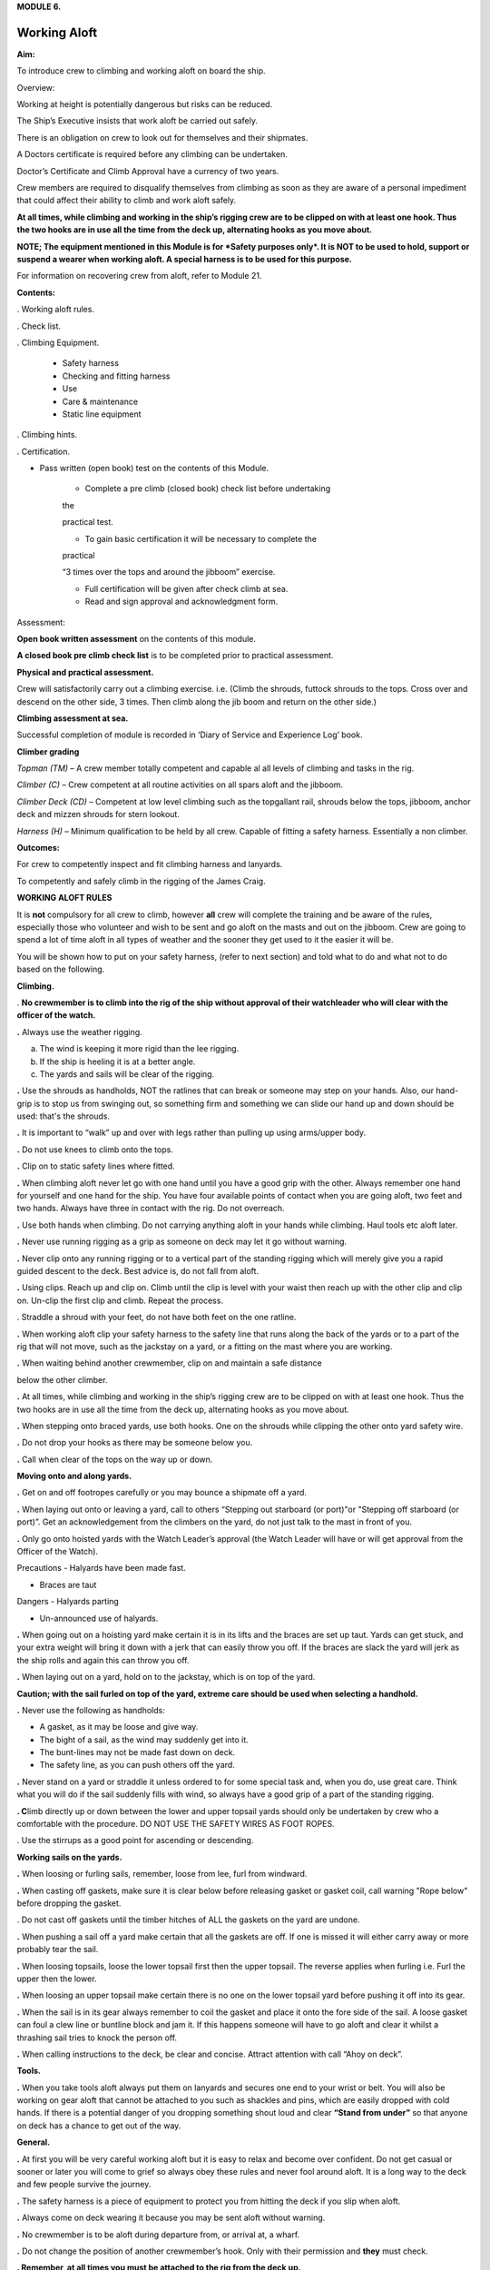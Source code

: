 **MODULE 6.**

*************
Working Aloft
*************

**Aim:**

To introduce crew to climbing and working aloft on board the ship.

Overview:

Working at height is potentially dangerous but risks can be reduced.

The Ship’s Executive insists that work aloft be carried out safely.

There is an obligation on crew to look out for themselves and their
shipmates.

A Doctors certificate is required before any climbing can be undertaken.

Doctor’s Certificate and Climb Approval have a currency of two years.

Crew members are required to disqualify themselves from climbing as soon
as they are aware of a personal impediment that could affect their
ability to climb and work aloft safely.

**At all times, while climbing and working in the ship’s rigging crew
are to be clipped on with at least one hook. Thus the two hooks are in
use all the time from the deck up, alternating hooks as you move
about.**

**NOTE; The equipment mentioned in this Module is for *Safety purposes
only*. It is NOT to be used to hold, support or suspend a wearer when
working aloft. A special harness is to be used for this purpose.**

For information on recovering crew from aloft, refer to Module 21.

**Contents:**

. Working aloft rules.

. Check list.

. Climbing Equipment.

    - Safety harness

    - Checking and fitting harness

    - Use

    - Care & maintenance

    - Static line equipment

. Climbing hints.

. Certification.

- Pass written (open book) test on the contents of this Module.

    - Complete a pre climb (closed book) check list before undertaking
    the

    practical test.

    - To gain basic certification it will be necessary to complete the
    practical

    “3 times over the tops and around the jibboom” exercise.

    - Full certification will be given after check climb at sea.

    - Read and sign approval and acknowledgment form.

Assessment:

**Open book written assessment** on the contents of this module.

**A closed book pre climb check list** is to be completed prior to
practical assessment.

**Physical and practical assessment.**

Crew will satisfactorily carry out a climbing exercise. i.e. (Climb the
shrouds, futtock shrouds to the tops. Cross over and descend on the
other side, 3 times. Then climb along the jib boom and return on the
other side.)

**Climbing assessment at sea.**

Successful completion of module is recorded in ‘Diary of Service and
Experience Log’ book.

**Climber grading**

*Topman (TM)* – A crew member totally competent and capable al all
levels of climbing and tasks in the rig.

*Climber (C)* – Crew competent at all routine activities on all spars
aloft and the jibboom.

*Climber Deck (CD)* – Competent at low level climbing such as the
topgallant rail, shrouds below the tops, jibboom, anchor deck and mizzen
shrouds for stern lookout.

*Harness (H)* – Minimum qualification to be held by all crew. Capable of
fitting a safety harness. Essentially a non climber.

**Outcomes:**

For crew to competently inspect and fit climbing harness and lanyards.

To competently and safely climb in the rigging of the James Craig.

**WORKING ALOFT RULES**

It is **not** compulsory for all crew to climb, however **all** crew
will complete the training and be aware of the rules, especially those
who volunteer and wish to be sent and go aloft on the masts and out on
the jibboom. Crew are going to spend a lot of time aloft in all types of
weather and the sooner they get used to it the easier it will be.

You will be shown how to put on your safety harness, (refer to next
section) and told what to do and what not to do based on the following.

**Climbing.**

. **No crewmember is to climb into the rig of the ship without approval
of their watchleader who will clear with the officer of the watch.**

**.** Always use the weather rigging.

a. The wind is keeping it more rigid than the lee rigging.

b. If the ship is heeling it is at a better angle.

c. The yards and sails will be clear of the rigging.

**.** Use the shrouds as handholds, NOT the ratlines that can break or
someone may step on your hands. Also, our hand-grip is to stop us from
swinging out, so something firm and something we can slide our hand up
and down should be used: that's the shrouds.

**.** It is important to “walk” up and over with legs rather than
pulling up using arms/upper body.

**.** Do not use knees to climb onto the tops.

**.** Clip on to static safety lines where fitted.

**.** When climbing aloft never let go with one hand until you have a
good grip with the other. Always remember one hand for yourself and one
hand for the ship. You have four available points of contact when you
are going aloft, two feet and two hands. Always have three in contact
with the rig. Do not overreach.

**.** Use both hands when climbing. Do not carrying anything aloft in
your hands while climbing. Haul tools etc aloft later.

**.** Never use running rigging as a grip as someone on deck may let it
go without warning.

**.** Never clip onto any running rigging or to a vertical part of the
standing rigging which will merely give you a rapid guided descent to
the deck. Best advice is, do not fall from aloft.

**.** Using clips. Reach up and clip on. Climb until the clip is level
with your waist then reach up with the other clip and clip on. Un-clip
the first clip and climb. Repeat the process.

. Straddle a shroud with your feet, do not have both feet on the one
ratline.

**.** When working aloft clip your safety harness to the safety line
that runs along the back of the yards or to a part of the rig that will
not move, such as the jackstay on a yard, or a fitting on the mast where
you are working.

**.** When waiting behind another crewmember, clip on and maintain a
safe distance

below the other climber.

**.** At all times, while climbing and working in the ship’s rigging
crew are to be clipped on with at least one hook. Thus the two hooks are
in use all the time from the deck up, alternating hooks as you move
about.

**.** When stepping onto braced yards, use both hooks. One on the
shrouds while clipping the other onto yard safety wire.

**.** Do not drop your hooks as there may be someone below you.

**.** Call when clear of the tops on the way up or down.

**Moving onto and along yards.**

**.** Get on and off footropes carefully or you may bounce a shipmate
off a yard.

**.** When laying out onto or leaving a yard, call to others “Stepping
out starboard (or port)"or "Stepping off starboard (or port)”. Get an
acknowledgement from the climbers on the yard, do not just talk to the
mast in front of you.

**.** Only go onto hoisted yards with the Watch Leader’s approval (the
Watch Leader will have or will get approval from the Officer of the
Watch).

Precautions - Halyards have been made fast.

- Braces are taut

Dangers - Halyards parting

- Un-announced use of halyards.

**.** When going out on a hoisting yard make certain it is in its lifts
and the braces are set up taut. Yards can get stuck, and your extra
weight will bring it down with a jerk that can easily throw you off. If
the braces are slack the yard will jerk as the ship rolls and again this
can throw you off.

**.** When laying out on a yard, hold on to the jackstay, which is on
top of the yard.

**Caution; with the sail furled on top of the yard, extreme care should
be used when selecting a handhold.**

**.** Never use the following as handholds:

- A gasket, as it may be loose and give way.

- The bight of a sail, as the wind may suddenly get into it.

- The bunt-lines may not be made fast down on deck.

- The safety line, as you can push others off the yard.

**.** Never stand on a yard or straddle it unless ordered to for some
special task and, when you do, use great care. Think what you will do if
the sail suddenly fills with wind, so always have a good grip of a part
of the standing rigging.

**. C**\ limb directly up or down between the lower and upper topsail
yards should only be undertaken by crew who a comfortable with the
procedure. DO NOT USE THE SAFETY WIRES AS FOOT ROPES.

. Use the stirrups as a good point for ascending or descending.

**Working sails on the yards.**

**.** When loosing or furling sails, remember, loose from lee, furl from
windward.

**.** When casting off gaskets, make sure it is clear below before
releasing gasket or gasket coil, call warning "Rope below" before
dropping the gasket.

. Do not cast off gaskets until the timber hitches of ALL the gaskets on
the yard are undone.

**.** When pushing a sail off a yard make certain that all the gaskets
are off. If one is missed it will either carry away or more probably
tear the sail.

**.** When loosing topsails, loose the lower topsail first then the
upper topsail. The reverse applies when furling i.e. Furl the upper then
the lower.

**.** When loosing an upper topsail make certain there is no one on the
lower topsail yard before pushing it off into its gear.

**.** When the sail is in its gear always remember to coil the gasket
and place it onto the fore side of the sail. A loose gasket can foul a
clew line or buntline block and jam it. If this happens someone will
have to go aloft and clear it whilst a thrashing sail tries to knock the
person off.

**.** When calling instructions to the deck, be clear and concise.
Attract attention with call “Ahoy on deck”.

**Tools.**

**.** When you take tools aloft always put them on lanyards and secures
one end to your wrist or belt. You will also be working on gear aloft
that cannot be attached to you such as shackles and pins, which are
easily dropped with cold hands. If there is a potential danger of you
dropping something shout loud and clear **“Stand from under”** so that
anyone on deck has a chance to get out of the way.

**General.**

**.** At first you will be very careful working aloft but it is easy to
relax and become over confident. Do not get casual or sooner or later
you will come to grief so always obey these rules and never fool around
aloft. It is a long way to the deck and few people survive the journey.

**.** The safety harness is a piece of equipment to protect you from
hitting the deck if you slip when aloft.

**.** Always come on deck wearing it because you may be sent aloft
without warning.

**.** No crewmember is to be aloft during departure from, or arrival at,
a wharf.

**.** Do not change the position of another crewmember’s hook. Only with
their permission and **they** must check.

**. Remember, at all times you must be attached to the rig from the deck
up.**

**WORKING ALOFT CHECK LIST**

Personal Check;

-  Health, are you fit?

-  No drugs or alcohol.

-  Clothing, warm with head cover.

-  Use sunscreen and keep hydrated.

-  Loose objects. Leave on deck or secure with a lanyard.

-  Harness. In good order and free of damage. Correctly fitted and
   comfortable.

-  Carry out buddy check (refer below).

On Deck;

-  Listen to orders.

-  Check that hoisting yards are in their lifts.

-  Check that braces are taut.

Buddy Check;

-  Look for twisted harness straps.

-  Harness buckles that are not secure.

-  Harness appears to fit correctly.

-  2 lanyards have been fitted.

-  Crewmember looks OK.

-  If there are any concerns refer to watch leader or officer of the
   watch.

-  When aloft keep an eye on your ship mates.

Climbing;

-  Use windward shrouds to climb.

-  Maintain 3 points of contact while climbing.

-  Do not carry anything aloft in your hands, they are for climbing.

-  Be clipped onto the rig or safety lines where provided, at all times.

-  Ratlines are for feet only. Use shrouds for handhold.

-  Do not use running rigging for handhold.

Working on Yards;

-  Clip onto safety lines.

-  Call when stepping onto and off a yard footrope.e.g. “Stepping on
   port”.

-  Call when loosing gaskets or gasket coils e.g. “Rope below”.

-  Work as a team and keep watch for your crewmates.

-  No standing on or astride yards.

-  When stepping down or up between topsail yards use caution.

   #. .. rubric:: Returning to deck;
         :name: returning-to-deck

- Do not jump from the pin rail to the deck.

- Report to your Watch leader.

- Report any damage you may have noticed in the rig.

- Have a drink of water.

2. .. rubric:: 
      :name: section

   .. rubric:: 
      :name: section-1

   .. rubric:: ABOVE ALL DO NOT BECOME COMPLACENT
      :name: above-all-do-not-become-complacent

CLIMBING EQUIPMENT

**NOTE. This equipment is for safety purposes only. It is not to be used
as a working harness to support the wearer while working aloft.**

The equipment has three components;

1. Harness

2. Automatic locking fall arrest karabiner

3. Two lanyards, each with energy absorber, karabiner and 1 hook.

Harness

|image0|

**Checking and Fitting harness.**

1. Check the condition of the webbing and safety stitching. Look for
cuts in the webbing, wear and damage due to use, to heat, and to contact
with chemical products etc. If you are unsure of the harness’s
condition, remove the harness assembly from service and present the
harness to the first mate at sea or the “James Craig” operations manager
alongside, for inspection by the rigger.

If in doubt do not use the harness

2. Ensure that the leg strap buckles are not obstructed and operate
smoothly.

3. Check for correct locking of rapid action fast buckles. Point 5 in
diagram above.

|image1| |image2|

4. Check sternal fall arrest loops for chafe or damage. Arrest point A3
in diagram above.

5. Check rear fall attachment point for damage. Arrest point A2 in
diagram above.

**Sternal Fall Arrest Karabiner.**

6. The sternal fall arrest karabiner has a triple-action opening system
with automatic locking. Slide the sleeve along the gate and turn it to
unlock. The gate should open smoothly in one continuous motion.

|image3| |image4|

7. Check for damage and distortion. Do not use a damaged karabiner.

8. Fit to join the two harness loops as shown in diagram (e) below.

**Fall arrest lanyard (with screw lock karabiner & hook).**

9. Check fall arrest lanyards, energy absorbers and hooks for damage and
distortion.

10. Ensure that hooks are not damaged or bent and operate smoothly.

11. On each lanyard check that karabiner connecting lanyard and scaffold
hook is closed and secure. You must not be able to open the nut by hand.

12. Report any defects/ damage. If in doubt do not use suspect lanyard,
remove from service and present the assembly to the first mate at sea or
the “James Craig” operations manager alongside for inspection by the
rigger.

**Fitting harness**

Fitting diagrams.

|image5|

13. Diagram b – Put body on.

14. Diagram c – First adjust leg loops.

15. Diagram d - Adjust shoulder loops.

|image6| |image7|

16. Place fall arrest lanyards (2) onto fall arrest karabiner.

|image8|

17. Diagram e - Close the harness by clipping the sternal fall arrest
karabiner through the sternal (front) fall arrest attachment loops.

18. Adjust harness to achieve the correct fitted position.

|image9|

19. Double check that karabiner is operating correctly and has closed
correctly.

20. Carry out “buddy” check. (Refer to working aloft check list above.)

21. Test the harness prior to use, and before climbing aloft, by moving
and hanging in it (but not from the fall arrest lanyard), from all
attachment points to ensure harness is the correct size and fit and
comfortable for use.

***Fall arrest lanyards should not be hung in as it can damage the fall
arrest mechanism.***

**Fall arrest points in use.**

Back fall arrest point. Front fall arrest point

|image10| |image11|

Alternate hitching methods, good and bad.

|image12| |image13| |image14|

|image15| |image16|

**Care and maintenance of equipment.**

1. Do not drag harness or lanyards on the deck or ground.

2. Do not expose to high temperatures.

3. Do not expose to solvents, paints or strong cleaning compounds.

4. Avoid impacts, or rubbing against abrasive surfaces or sharp edges.

5. Wash off salt and dirt etc with soap and fresh water. Do not use
   solvents. Dry thoroughly before storing.

6. Lubricate hook and carabiner.

7. Store on rack.

8. Do not use a harness, lanyard or karabiner after a major fall or a
   major impact. Report the incident and present the equipment to the
   first mate at sea and the “James Craig” operations manager alongside
   for inspection by the rigger.

9. Do not carry out modifications to the harness or lanyards.

10. When stowing place scaffold hooks in the rear fall arrest attachment
point and hang the harness on the rack pin using the fall arrest
attachment point.

**Static line climbing.**

Fixed static lines have been installed on both sides of the fore and
main masts.

These are for ASAP travellers and are purely supplementary climbing
safety aid to expedite rig climbers ascending and descending the Main
and Fore Masts.

**Setup.**

Permanent black double braided static lines have been added to the rig.

The fore and main masts have 4 lines;

2 on port side and 2 on the starboard side.

In each case, one line runs from the pin rail to a point on the topmast
shrouds.

The second aft line runs from the pin rail to a point on the Royal Mast.

Each Static Line runs through a “Gate” just below the tops. The gates
hold the static lines close to the mast.

Climbers using the ASAPs will negotiate the gates with the ASAP as they
climb.

Refer to diagrams below for details of the ASAP and assembly.

**Use;**

In use the ASAP links a climber to the Static Lines by a short lanyard
fitted with a shock absorber thus allowing the climber to ascend or
descent a mast unhindered. If a slip occurs the ASAP will lock to the
Static Line securing the climber.

1. Static lines and ASAPs’ are to be used as **safety device only**.

2. Fall system **is not** to be used to secure a climber while carrying
out work aloft.

3. Number of crew on a static line at any one time – 3

Routine;

1. Static lines to be inspected before each sailing event.

Check top anchor point.

Check the full length of the static line. (Chafe, signs of inner core
damage, case damage)

Check for chafe where the lines cross the tops platform and at gate
stations.

Check deck level security – Damp/Rot etc.

2. Checks are to be carried out by a Watchleader/Bosun/Rigger.

3. Installation of arrestors is to be carried out by the
Watchleader/Bosun.

3. At least 1 unit is to be located on the lee side static line (royal
line) for emergency purposes.

**Use by a climber.**

**1. Normal climbing requirements apply.**

**2.** The number of ASAP’s is limited so allocation of use is
controlled by the Watchleader. Other climber use the established 2 hook
system, especially for the lower yards such as the course.

**3.** When on the rail the ASAP is attached to the climber using its
**short ASAP lanyard** to the sternal loop on the climbers harness.

**DO NOT USE EITHER OF THE TWO HARNESS HOOKS TO ATTACH TO THE ASAP OR
ASAP LANYARD.**

**4.** Climber can then ascent using the ASAP only.

**5.** Below the tops negotiate the “Gates”.

**6.** Proceed.

**7.** At desired yard transfer to the 2 line system.

**8.** Once disconnected from the ASAP clip the karabiner to a rat line
to prevent the ASAP descending to the deck.

**9.** As the ASAP are attached to the static line any following
climber, using the same line, wishing to go higher will have to transfer
to the ASAP, leaving their ASAP, and proceeding.

The reverse applies when descending.

**10.** When a climber returns to the deck the ASAP remains on the
static line.

**11.** **ALL SLIPS OR FALLS INVOLVING AN ASAP LOCK ARE TO BE REPORTED
SO STATIC LINE CAN BE CHECKED FOR DAMAGE.**

**Stowage and maintenance.**

1. Stowed in the bosun’s store (hung with free ventilation)

2. Washed and lubricated

3. Units to be inspected prior to each installation by Watchleader.

4. Register to be set up with inspection regime.

5. Units are removed from the static lines after an event, inspected and
stowed.

**Operation of equipment.**

|image17|

**2. Connecting ASAP to the Static Line**

**2. Fitting ASAP to the static line**

|image18|

|image19|

See point 4 for method to be used to release the lock.

**4. Testing locking action.**

Use a piece of test rope for this. To practice on a static line will
lead to unnecessary ware on the Static Lines.

|image20| |image21|

|image22|

REMEMBER, ACTIVITIES AT HEIGHTS ARE DANGEROUS AND MAY LEAD TO SEVERE
INJURY OR EVEN DEATH. GAINING AN ADEQUATE APPRECIATION IN APPROPRIATE
TECHNIQUES AND METHODS OF PROTECTION IS YOUR OWN RESPONSIBILITY.

TAKE CARE OF THE EQUIPMENT AND ACT WITH CARE AT ALL TIMES.

ALSO REMEMBER, THE HARNESS YOU ARE PUTTING ON THIS TIME WILL HAVE BEEN
USED BY SOMEBODY ELSE – DID THEY LOOK AFTER IT???????

CLIMBING HINTS.

1. Hook on at or above your position when climbing or working.

2. Keep hook close to your position to reduce the adverse results of
   “pendulum effect” in the event of a fall.

3. Avoid situations where hook could receive side loading in the event
   of a fall.

4. When working only use 1 lanyard. If 2 lanyards are use and a fall
   occurs, the shock absorbers may not function resulting in a sudden
   stop.

5. When hook is attached ensure jaw is completely closed and not fouled.

6. Do not drop your hook, when climbing, as you may hit the crew
   following.

REPORT INCIDENTS.

Report all falls or near misses to a Watch Leader or Officer.

Information gained may assist in providing information for other crew to
use and prevent a repeat.

Report any gear failure or anything else that does not appear to be in
order.

Record in the “Incident Book” located in the chart room.

SYDNEY HERITAGE FLEET

APPROVAL TO GO ALOFT

NAME: …………………………………………………………………………..

I acknowledge that working aloft in the James Craig is potentially
dangerous and could result in serious injury or death.

I acknowledge that I have received training in the use of safety
harnesses and the safety requirements for working aloft in James Craig.

I agree to follow the James Craig climbing aloft policies and protocols
at all times

I have undertaken training and testing in this role \*and I confirm that
I have complete confidence in my ability to undertake tasks in the
rigging of the ship.

I am totally aware of the importance of safe working practices and the
need to be aware, at all times, of my own safety, the safety of my
crewmates working aloft and safety of passengers and crew below.

I am aware of the requirement that anything taken aloft is to be firmly
attached to a lanyard, which in turn, is affixed to my person.

I also affirm that I have a current Doctor's Certificate \* clearing me
to work aloft and agree that I will disclose to the James Craig Office
and my Watch Leader or Officer of the watch immediately if my health
rating were to preclude me working aloft in the future.

I acknowledge that the Doctor’s Certificate and this approval, are to be
renewed every two years.

\* Delete and initial if not appropriate.

SIGNED: …………………………………………

DATE: ………………………..

WORKING ALOFT –APPROVED AT LEVEL BELOW (Completed by assessor) Mark
appropriate box/s

\*Harness only:  \*Climber Deck (low level and jibboom):  \*Climber :


\*Topman :  \* Use of Ascender equipment:  \* Passenger climb: 

\* Refer definitions in Assessment Section of the Handbook.

+------------------+--------------------+
| Recorded; By;    | Recorded; By;      |
|                  |                    |
| Date / / ………………… | Date / / ………………….. |
+------------------+--------------------+

.. |image0| image:: ./media/image1.png
   :width: 1.48958in
   :height: 3.08264in
.. |image1| image:: ./media/image2.png
   :width: 1.80208in
   :height: 2.12639in
.. |image2| image:: ./media/image3.png
   :width: 1.84375in
   :height: 2.00208in
.. |image3| image:: ./media/image4.jpeg
   :width: 1.57847in
   :height: 1.01319in
.. |image4| image:: ./media/image5.jpeg
   :width: 1.36528in
   :height: 1.05556in
.. |image5| image:: ./media/image7.png
   :width: 5.08333in
   :height: 2.95833in
.. |image6| image:: ./media/image8.png
   :width: 1.52014in
   :height: 2.125in
.. |image7| image:: ./media/image9.png
   :width: 1.375in
   :height: 2.09375in
.. |image8| image:: ./media/image10.jpeg
   :width: 1.59236in
   :height: 1.29028in
.. |image9| image:: ./media/image11.png
   :width: 3.40556in
   :height: 2.25in
.. |image10| image:: ./media/image12.png
   :width: 0.92569in
   :height: 1.87014in
.. |image11| image:: ./media/image13.png
   :width: 1.00764in
   :height: 1.86944in
.. |image12| image:: ./media/image14.png
   :width: 1.19722in
   :height: 1.53125in
.. |image13| image:: ./media/image15.png
   :width: 1.27014in
   :height: 1.47847in
.. |image14| image:: ./media/image16.png
   :width: 1.07222in
   :height: 1.47917in
.. |image15| image:: ./media/image17.png
   :width: 0.98264in
   :height: 1.23889in
.. |image16| image:: ./media/image18.png
   :width: 0.90764in
   :height: 1.30139in
.. |image17| image:: ./media/image19.png
   :width: 5.80347in
   :height: 2.44861in
.. |image18| image:: ./media/image20.png
   :width: 5.87778in
   :height: 2.03125in
.. |image19| image:: ./media/image21.wmf
   :width: 4.69792in
   :height: 2.82222in
.. |image20| image:: ./media/image22.png
   :width: 1.8125in
   :height: 2.35417in
.. |image21| image:: ./media/image23.png
   :width: 4.3125in
   :height: 2.57292in
.. |image22| image:: ./media/image24.wmf
   :width: 4.52153in
   :height: 4.91181in
